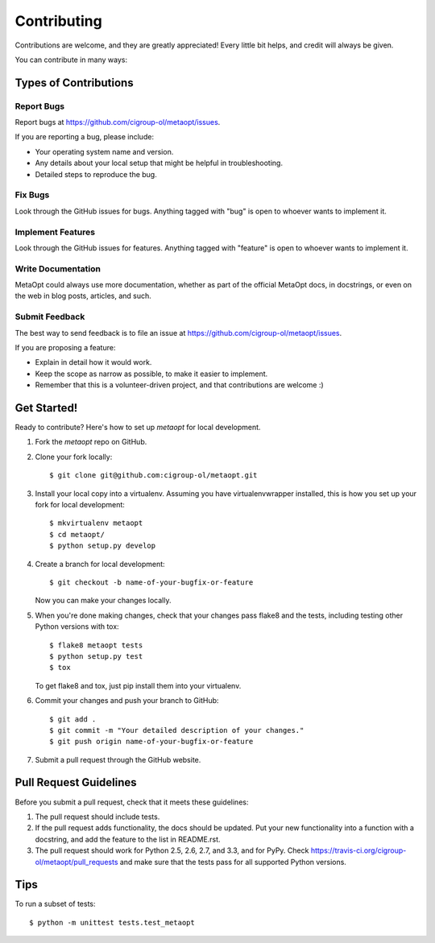 ============
Contributing
============

Contributions are welcome, and they are greatly appreciated! Every
little bit helps, and credit will always be given.

You can contribute in many ways:

Types of Contributions
----------------------

Report Bugs
~~~~~~~~~~~

Report bugs at https://github.com/cigroup-ol/metaopt/issues.

If you are reporting a bug, please include:

* Your operating system name and version.
* Any details about your local setup that might be helpful in troubleshooting.
* Detailed steps to reproduce the bug.

Fix Bugs
~~~~~~~~

Look through the GitHub issues for bugs. Anything tagged with "bug"
is open to whoever wants to implement it.

Implement Features
~~~~~~~~~~~~~~~~~~

Look through the GitHub issues for features. Anything tagged with "feature"
is open to whoever wants to implement it.

Write Documentation
~~~~~~~~~~~~~~~~~~~

MetaOpt could always use more documentation, whether as part of the
official MetaOpt docs, in docstrings, or even on the web in blog posts,
articles, and such.

Submit Feedback
~~~~~~~~~~~~~~~

The best way to send feedback is to file an issue at https://github.com/cigroup-ol/metaopt/issues.

If you are proposing a feature:

* Explain in detail how it would work.
* Keep the scope as narrow as possible, to make it easier to implement.
* Remember that this is a volunteer-driven project, and that contributions
  are welcome :)

Get Started!
------------

Ready to contribute? Here's how to set up `metaopt` for local development.

1. Fork the `metaopt` repo on GitHub.
2. Clone your fork locally::

    $ git clone git@github.com:cigroup-ol/metaopt.git

3. Install your local copy into a virtualenv. Assuming you have virtualenvwrapper installed, this is how you set up your fork for local development::

    $ mkvirtualenv metaopt
    $ cd metaopt/
    $ python setup.py develop

4. Create a branch for local development::

    $ git checkout -b name-of-your-bugfix-or-feature

   Now you can make your changes locally.

5. When you're done making changes, check that your changes pass flake8 and the tests, including testing other Python versions with tox::

    $ flake8 metaopt tests
    $ python setup.py test
    $ tox

   To get flake8 and tox, just pip install them into your virtualenv.

6. Commit your changes and push your branch to GitHub::

    $ git add .
    $ git commit -m "Your detailed description of your changes."
    $ git push origin name-of-your-bugfix-or-feature

7. Submit a pull request through the GitHub website.

Pull Request Guidelines
-----------------------

Before you submit a pull request, check that it meets these guidelines:

1. The pull request should include tests.
2. If the pull request adds functionality, the docs should be updated. Put
   your new functionality into a function with a docstring, and add the
   feature to the list in README.rst.
3. The pull request should work for Python 2.5, 2.6, 2.7, and 3.3, and for PyPy. Check
   https://travis-ci.org/cigroup-ol/metaopt/pull_requests
   and make sure that the tests pass for all supported Python versions.

Tips
----

To run a subset of tests::

  $ python -m unittest tests.test_metaopt
